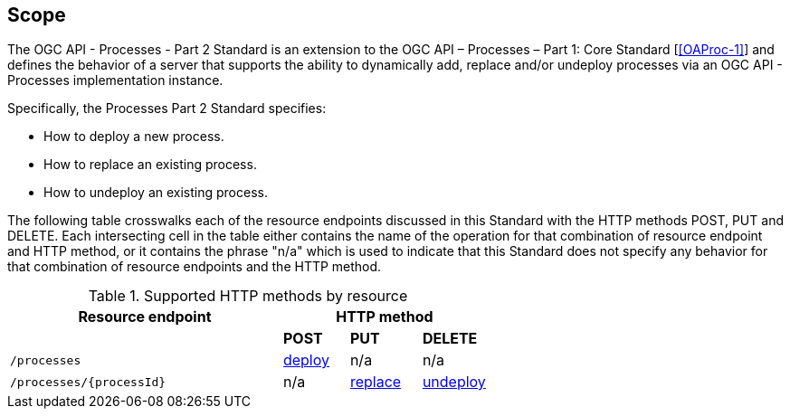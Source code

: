 == Scope

The OGC API - Processes - Part 2 Standard is an extension to the OGC API – Processes – Part 1: Core Standard [<<OAProc-1>>] and defines the behavior of a server that
supports the ability to dynamically add, replace and/or undeploy processes via an OGC API - Processes implementation instance.

Specifically, the Processes Part 2 Standard specifies:

* How to deploy a new process.

* How to replace an existing process.

* How to undeploy an existing process.

The following table crosswalks each of the resource endpoints discussed in this
Standard with the HTTP methods POST, PUT and DELETE. Each intersecting
cell in the table either contains the name of the operation for that 
combination of resource endpoint and HTTP method, or it contains the
phrase "n/a" which is used to indicate that this Standard does not
specify any behavior for that combination of resource endpoints and the HTTP
method.

[#endpoint_method_matrix,reftext='{table-caption} {counter:table-num}']
.Supported HTTP methods by resource
[cols="50,12,13,12",options="header"]
|===
|Resource endpoint 3+|HTTP method
| |**POST** |**PUT** |**DELETE**
|`/processes` |<<deploy,deploy>> |n/a |n/a
|`/processes/{processId}` |n/a |<<replace,replace>> |<<undeploy,undeploy>>
|===


